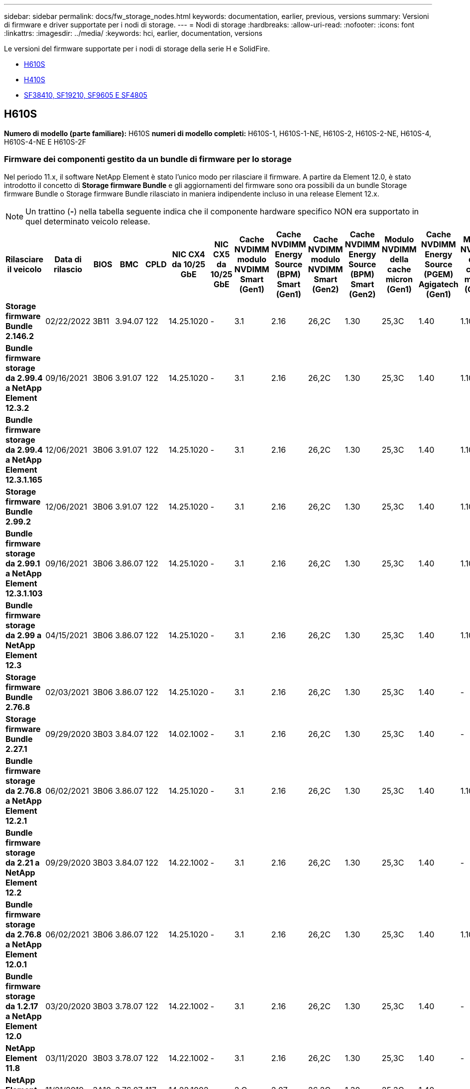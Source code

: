 ---
sidebar: sidebar 
permalink: docs/fw_storage_nodes.html 
keywords: documentation, earlier, previous, versions 
summary: Versioni di firmware e driver supportate per i nodi di storage. 
---
= Nodi di storage
:hardbreaks:
:allow-uri-read: 
:nofooter: 
:icons: font
:linkattrs: 
:imagesdir: ../media/
:keywords: hci, earlier, documentation, versions


[role="lead"]
Le versioni del firmware supportate per i nodi di storage della serie H e SolidFire.

* <<H610S>>
* <<H410S>>
* <<sf_nodes,SF38410, SF19210, SF9605 E SF4805>>




== H610S

*Numero di modello (parte familiare):* H610S *numeri di modello completi:* H610S-1, H610S-1-NE, H610S-2, H610S-2-NE, H610S-4, H610S-4-NE E H610S-2F



=== Firmware dei componenti gestito da un bundle di firmware per lo storage

Nel periodo 11.x, il software NetApp Element è stato l'unico modo per rilasciare il firmware. A partire da Element 12.0, è stato introdotto il concetto di *Storage firmware Bundle* e gli aggiornamenti del firmware sono ora possibili da un bundle Storage firmware Bundle o Storage firmware Bundle rilasciato in maniera indipendente incluso in una release Element 12.x.


NOTE: Un trattino (*-*) nella tabella seguente indica che il componente hardware specifico NON era supportato in quel determinato veicolo release.

[cols="26*"]
|===
| Rilasciare il veicolo | Data di rilascio | BIOS | BMC | CPLD | NIC CX4 da 10/25 GbE | NIC CX5 da 10/25 GbE | Cache NVDIMM modulo NVDIMM Smart (Gen1) | Cache NVDIMM Energy Source (BPM) Smart (Gen1) | Cache NVDIMM modulo NVDIMM Smart (Gen2) | Cache NVDIMM Energy Source (BPM) Smart (Gen2) | Modulo NVDIMM della cache micron (Gen1) | Cache NVDIMM Energy Source (PGEM) Agigatech (Gen1) | Modulo NVDIMM della cache micron (Gen2) | Cache NVDIMM Energy Source (PGEM) Agigatech (Gen2) | Cache NVDIMM Energy Source (PGEM) Agigatech (Gen3) | Disco Samsung PM963 (SED) | Disco Samsung PM963 (N-SED) | Disco Samsung PM983 (SED) | Disco Samsung PM983 (N-SED) | Disco Kioxia CD5 (SED) | Disco Kioxia CD5 (N-SED) | Disco CD5 (FIPS) | Disco Samsung PM9A3 (SED) | Disco SK Hynix PE8010 (SED) | Disco SK Hynix PE8010 (N-SED) 


| *Storage firmware Bundle 2.146.2* | 02/22/2022 | 3B11 | 3.94.07 | 122 | 14.25.1020 | - | 3.1 | 2.16 | 26,2C | 1.30 | 25,3C | 1.40 | 1.10 | 3.3 | 2.16 | CXV8202Q | CXV8501Q | EDA5602Q | EDA5900Q | 0109 | 0109 | 0108 | GDC502Q | 11092A10 | 110B2A10 


| *Bundle firmware storage da 2.99.4 a NetApp Element 12.3.2* | 09/16/2021 | 3B06 | 3.91.07 | 122 | 14.25.1020 | - | 3.1 | 2.16 | 26,2C | 1.30 | 25,3C | 1.40 | 1.10 | 3.1 | 2.16 | CXV8202Q | CXV8501Q | EDA5402Q | EDA5700Q | 0109 | 0109 | 0108 | - | - | - 


| *Bundle firmware storage da 2.99.4 a NetApp Element 12.3.1.165* | 12/06/2021 | 3B06 | 3.91.07 | 122 | 14.25.1020 | - | 3.1 | 2.16 | 26,2C | 1.30 | 25,3C | 1.40 | 1.10 | 3.1 | 2.16 | CXV8202Q | CXV8501Q | EDA5402Q | EDA5700Q | 0109 | 0109 | 0108 | - | - | - 


| *Storage firmware Bundle 2.99.2* | 12/06/2021 | 3B06 | 3.91.07 | 122 | 14.25.1020 | - | 3.1 | 2.16 | 26,2C | 1.30 | 25,3C | 1.40 | 1.10 | 3.1 | 2.16 | CXV8202Q | CXV8501Q | EDA5402Q | EDA5700Q | 0109 | 0109 | 0108 | - | - | - 


| *Bundle firmware storage da 2.99.1 a NetApp Element 12.3.1.103* | 09/16/2021 | 3B06 | 3.86.07 | 122 | 14.25.1020 | - | 3.1 | 2.16 | 26,2C | 1.30 | 25,3C | 1.40 | 1.10 | 3.1 | 2.16 | CXV8202Q | CXV8501Q | EDA5402Q | EDA5700Q | 0109 | 0109 | 0108 | - | - | - 


| *Bundle firmware storage da 2.99 a NetApp Element 12.3* | 04/15/2021 | 3B06 | 3.86.07 | 122 | 14.25.1020 | - | 3.1 | 2.16 | 26,2C | 1.30 | 25,3C | 1.40 | 1.10 | 3.1 | 2.16 | CXV8202Q | CXV8501Q | EDA5402Q | EDA5700Q | 0109 | 0109 | 0108 | - | - | - 


| *Storage firmware Bundle 2.76.8* | 02/03/2021 | 3B06 | 3.86.07 | 122 | 14.25.1020 | - | 3.1 | 2.16 | 26,2C | 1.30 | 25,3C | 1.40 | - | - | - | CXV8202Q | CXV8501Q | EDA5402Q | EDA5700Q | 0109 | 0109 | 0108 | - | - | - 


| *Storage firmware Bundle 2.27.1* | 09/29/2020 | 3B03 | 3.84.07 | 122 | 14.02.1002 | - | 3.1 | 2.16 | 26,2C | 1.30 | 25,3C | 1.40 | - | - | - | CXV8202Q | CXV8501Q | EDA5302Q | EDA5600Q | 0108 | 0108 | 0108 | - | - | - 


| *Bundle firmware storage da 2.76.8 a NetApp Element 12.2.1* | 06/02/2021 | 3B06 | 3.86.07 | 122 | 14.25.1020 | - | 3.1 | 2.16 | 26,2C | 1.30 | 25,3C | 1.40 | 1.10 | 3.1 | 2.16 | CXV8202Q | CXV8501Q | EDA5402Q | EDA5700Q | 0109 | 0109 | 0108 | - | - | - 


| *Bundle firmware storage da 2.21 a NetApp Element 12.2* | 09/29/2020 | 3B03 | 3.84.07 | 122 | 14.22.1002 | - | 3.1 | 2.16 | 26,2C | 1.30 | 25,3C | 1.40 | - | - | - | CXV8202Q | CXV8501Q | EDA5302Q | EDA5600Q | 0108 | 0108 | 0108 | - | - | - 


| *Bundle firmware storage da 2.76.8 a NetApp Element 12.0.1* | 06/02/2021 | 3B06 | 3.86.07 | 122 | 14.25.1020 | - | 3.1 | 2.16 | 26,2C | 1.30 | 25,3C | 1.40 | 1.10 | 3.1 | 2.16 | CXV8202Q | CXV8501Q | EDA5402Q | EDA5700Q | 0109 | 0109 | 0108 | - | - | - 


| *Bundle firmware storage da 1.2.17 a NetApp Element 12.0* | 03/20/2020 | 3B03 | 3.78.07 | 122 | 14.22.1002 | - | 3.1 | 2.16 | 26,2C | 1.30 | 25,3C | 1.40 | - | - | - | CXV8202Q | CXV8501Q | EDA5202Q | EDA5200Q | 0108 | 0108 | 0108 | - | - | - 


| *NetApp Element 11.8* | 03/11/2020 | 3B03 | 3.78.07 | 122 | 14.22.1002 | - | 3.1 | 2.16 | 26,2C | 1.30 | 25,3C | 1.40 | - | - | - | CXV8202Q | CXV8501Q | EDA5202Q | EDA5200Q | 0108 | 0108 | 0107 | - | - | - 


| *NetApp Element 11.7* | 11/21/2019 | 3A10 | 3.76.07 | 117 | 14.22.1002 | - | 2.C | 2.07 | 26,2C | 1.30 | 25,3C | 1.40 | - | - | - | CXV8202Q | CXV8501Q | EDA5202Q | EDA5200Q | 0108 | 0108 | 0107 | - | - | - 


| *NetApp Element 11.5.1* | 02/20/2020 | 3A08 | 3.76.07 | 117 | 14.22.1002 | - | 2.C | 2.07 | 26,2C | 1.30 | 25,3C | 1.40 | - | - | - | CXV8202Q | CXV8501Q | EDA5202Q | EDA5200Q | 0108 | 0108 | 0107 | - | - | - 


| *NetApp Element 11.5* | 09/26/2019 | 3A08 | 3.76.07 | 117 | 14.22.1002 | - | 2.C | 2.07 | 26,2C | 1.30 | - | - | - | - | - | CXV8202Q | CXV8501Q | EDA5202Q | EDA5200Q | - | - | 0107 | - | - | - 


| *NetApp Element 11.3.2* | 02/19/2020 | 3A08 | 3.76.07 | 117 | 14.22.1002 | - | 2.C | 2.07 | 26,2C | 1.30 | 25,3C | 1.40 | - | - | - | CXV8202Q | CXV8501Q | EDA5202Q | EDA5200Q | 0108 | 0108 | - | - | - | - 


| *NetApp Element 11.3.1* | 08/19/2019 | 3A08 | 3.76.07 | 117 | 14.22.1002 | - | 2.C | 2.07 | 26,2C | 1.30 | - | - | - | - | - | CXV8202Q | CXV8501Q | EDA5202Q | EDA5200Q | - | - | - | - | - | - 


| *NetApp Element 11.1.1* | 02/19/2020 | 3A06 | 3.70.07 | 117 | 14.22.1002 | - | 2.C | 2.07 | 26,2C | 1.30 | 25,3C | 1.40 | - | - | - | CXV8202Q | CXV8501Q | EDA5202Q | EDA5200Q | 0108 | 0108 | - | - | - | - 


| *NetApp Element 11.1* | 04/25/2019 | 3A06 | 3.70.07 | 117 | 14.22.1002 | - | 2.C | 2.07 | 26,2C | 1.30 | - | - | - | - | - | CXV8202Q | CXV8501Q | EDA5202Q | EDA5200Q | - | - | - | - | - | - 


| *NetApp Element 11.0.2* | 02/19/2020 | 3A06 | 3.70.07 | 117 | 14.22.1002 | - | 2.C | 2.07 | 26,2C | 1.30 | 25,3C | 1.40 | - | - | - | CXV8202Q | CXV8501Q | EDA5202Q | EDA5200Q | 0108 | 0108 | - | - | - | - 


| *NetApp Element 11* | 11/29/2018 | 3A06 | 3.70.07 | 117 | 14.22.1002 | - | 2.C | 2.07 | 26,2C | 1.30 | - | - | - | - | - | CXV8202Q | CXV8501Q | EDA5202Q | EDA5200Q | - | - | - | - | - | - 
|===


=== Firmware del componente non gestito da un bundle di firmware per lo storage

Il seguente firmware non è gestito da un bundle di firmware di storage:

[cols="2*"]
|===
| Componente | Versione corrente 


| NIC 1/10 GbE | 3,2d 0x80000b4b 


| Dispositivo di boot | M161225i 
|===


== H410S

*Numero di modello (parte familiare):* H410S *numeri di modello completi:* H410S-0, H410S-1, H410S-1-NE e H410S-2



=== Firmware dei componenti gestito da un bundle di firmware per lo storage

Firmware dei componenti gestito da un bundle di firmware per lo storage.

[cols="12*"]
|===
| Rilasciare il veicolo | Data di rilascio | BIOS | BMC | NIC 10/25 GbE SMCI Mellanox | Cache NVDIMM RMS200 | Cache NVDIMM RMS300 | Disco Samsung PM863 (SED) | Disco Samsung PM863 (N-SED) | Drive Toshiba Hawk-4 (SED) | Drive Toshiba Hawk-4 (N-SED) | Disco Samsung PM883 (SED) 


| *Bundle firmware storage da 2.99 a NetApp Element 12.3* | 04/15/2021 | NA2.1 | 6.84.00 | 14.25.1020 | ae3b8cc | 7d8422bc | GXT5404Q | GXT5103Q | 8ITP7101 | 8ITP6101 | HXT7904Q 


| *Bundle firmware storage da 2.76.8 a NetApp Element 12.2.1* | 06/02/2021 | NA2.1 | 6.84.00 | 14.25.1020 | ae3b8cc | 7d8422bc | GXT5404Q | GXT5103Q | 8ITP7101 | 8ITP6101 | HXT7904Q 


| *Bundle firmware storage da 1.2.17 a NetApp Element 12.0* | 03/20/2020 | NA2.1 | 3.25 | 14.21.1000 | ae3b8cc | 7d8422bc | GXT5404Q | GXT5103Q | 8ITP7101 | 8ITP6101 | HXT7904Q 


| *NetApp Element 11.8.2* | 02/22/2022 | NA2.1 | 3.25 | 14.21.1000 | ae3b8cc | 7d8422bc | GXT5404Q | GXT5103Q | 8ITP7101 | 8ITP6101 | HXT7904Q 


| *NetApp Element 11.8.1* | 06/02/2021 | NA2.1 | 3.25 | 14.21.1000 | ae3b8cc | 7d8422bc | GXT5404Q | GXT5103Q | 8ITP7101 | 8ITP6101 | HXT7904Q 


| *NetApp Element 11.8* | 03/11/2020 | NA2.1 | 3.25 | 14.21.1000 | ae3b8cc | 7d8422bc | GXT5404Q | GXT5103Q | 8ITP7101 | 8ITP6101 | HXT7904Q 


| *NetApp Element 11.7* | 11/21/2019 | NA2.1 | 3.25 | 14.21.1000 | ae3b8cc | 7d8422bc | GXT5404Q | GXT5103Q | 8ITP7101 | 8ITP6101 | HXT7904Q 


| *NetApp Element 11.5.1* | 02/19/2020 | NA2.1 | 3.25 | 14.21.1000 | ae3b8cc | 7d8422bc | GXT5404Q | GXT5103Q | 8ITP7101 | 8ITP6101 | HXT7904Q 


| *NetApp Element 11.5* | 09/26/2019 | NA2.1 | 3.25 | 14.21.1000 | ae3b8cc | 7d8422bc | GXT5404Q | GXT5103Q | 8ITP7101 | 8ITP6101 | HXT7904Q 


| *NetApp Element 11.3.2* | 02/19/2020 | NA2.1 | 3.25 | 14.21.1000 | ae3b8cc | 7d8422bc | GXT5404Q | GXT5103Q | 8ITP7101 | 8ITP6101 | HXT7904Q 


| *NetApp Element 11.3.1* | 08/19/2019 | NA2.1 | 3.25 | 14.21.1000 | ae3b8cc | 7d8422bc | GXT5404Q | GXT5103Q | 8ITP7101 | 8ITP6101 | HXT7904Q 


| *NetApp Element 11.1.1* | 02/19/2020 | NA2.1 | 3.25 | 14.17.2020 | ae3b8cc | 7d8422bc | GXT5404Q | GXT5103Q | 8ITP7101 | 8ITP6101 | HXT7904Q 


| *NetApp Element 11.1* | 04/25/2019 | NA2.1 | 3.25 | 14.17.2020 | ae3b8cc | 7d8422bc | GXT5404Q | GXT5103Q | 8ITP7101 | 8ITP6101 | HXT7904Q 


| *NetApp Element 11.0.2* | 02/19/2020 | NA2.1 | 3.25 | 14.17.2020 | ae3b8cc | 7d8422bc | GXT5404Q | GXT5103Q | 8ITP7101 | 8ITP6101 | HXT7904Q 


| *NetApp Element 11.0* | 11/29/2018 | NA2.1 | 3.25 | 14.17.2020 | ae3b8cc | - | GXT5404Q | GXT5103Q | 8ITP7101 | 8ITP6101 | HXT7904Q 
|===


=== Firmware del componente non gestito da un bundle di firmware per lo storage

Il seguente firmware non è gestito da un bundle di firmware di storage:

[cols="2*"]
|===
| Componente | Versione corrente 


| CPLD | 01.A1.06 


| Adattatore SAS | 16.00.01.00 


| Unità microcontrollore (MCU) | 1.18 


| Scheda di rete SIOM 1/10 GbE | 1.93 


| Alimentatore | 1.3 


| Dispositivo di boot SSDSCKJB240G7 | N2010121 


| Dispositivo di boot MTFDDAV240TCB1AR | DOMU037 
|===


== [[sf_Nodes]]SF38410, SF19210, SF9605 e SF4805

*Numeri di modello completi:* SF38410, SF19210, SF9605 e SF4805



=== Firmware dei componenti gestito da un bundle di firmware per lo storage

Nel periodo 11.x, il software NetApp Element è stato l'unico modo per rilasciare il firmware. A partire da Element 12.0, è stato introdotto il concetto di *Storage firmware Bundle* e gli aggiornamenti del firmware sono ora possibili da un bundle Storage firmware Bundle o Storage firmware Bundle rilasciato in maniera indipendente incluso in una release Element 12.x.


NOTE: Un trattino (*-*) nella tabella seguente indica che il componente hardware specifico NON era supportato in quel determinato veicolo release.

[cols="10*"]
|===
| Rilasciare il veicolo | Data di rilascio | NIC | CACHE NVDIMM RMS200 (RMS200) | CACHE NVDIMM RMS200 (RMS300) | Disco Samsung PM863 (SED) | Disco Samsung PM863 (N-SED) | Drive Toshiba Hawk-4 (SED) | Drive Toshiba Hawk-4 (N-SED) | Disco Samsung PM883 (SED) 


| *Storage firmware Bundle 2.146.2* | 02/22/2022 | 7.10.18 | ae3b8cc | 7d8422bc | GXT5404Q | GXT5103Q | 8ITP7101 | 8ITP6101 | HXT7A04Q 


| *Bundle firmware storage da 2.99.4 a NetApp Element 12.3.2* | 09/16/2021 | 7.10.18 | ae3b8cc | 7d8422bc | GXT5404Q | GXT5103Q | 8ITP7101 | 8ITP6101 | HXT7904Q 


| *Bundle firmware storage da 2.99.4 a NetApp Element 12.3.1.165* | 12/06/2021 | 7.10.18 | ae3b8cc | 7d8422bc | GXT5404Q | GXT5103Q | 8ITP7101 | 8ITP6101 | HXT7904Q 


| *Storage firmware Bundle 2.99.2* | 08/03/2021 | 7.10.18 | ae3b8cc | 7d8422bc | GXT5404Q | GXT5103Q | 8ITP7101 | 8ITP6101 | HXT7904Q 


| *Bundle firmware storage da 2.99.1 a NetApp Element 12.3.1.103* | 09/16/2021 | 7.10.18 | ae3b8cc | 7d8422bc | GXT5404Q | GXT5103Q | 8ITP7101 | 8ITP6101 | HXT7904Q 


| *Bundle firmware storage da 2.99 a NetApp Element 12.3* | 04/15/2021 | 7.10.18 | ae3b8cc | 7d8422bc | GXT5404Q | GXT5103Q | 8ITP7101 | 8ITP6101 | HXT7904Q 


| *Storage firmware Bundle 2.76.8* | 02/03/2021 | 7.10.18 | ae3b8cc | 7d8422bc | GXT5404Q | GXT5103Q | 8ITP7101 | 8ITP6101 | HXT7904Q 


| *Storage firmware Bundle 2.27.1* | 09/29/2020 | 7.10.18 | ae3b8cc | 7d8422bc | GXT5404Q | GXT5103Q | 8ITP7101 | 8ITP6101 | HXT7104Q 


| *Bundle firmware storage da 2.76.8 a NetApp Element 12.2.1* | 06/02/2021 | 7.10.18 | ae3b8cc | 7d8422bc | GXT5404Q | GXT5103Q | 8ITP7101 | 8ITP6101 | HXT7904Q 


| *Bundle firmware storage da 2.21 a NetApp Element 12.2* | 09/29/2020 | 7.10.18 | ae3b8cc | 7d8422bc | GXT5404Q | GXT5103Q | 8ITP7101 | 8ITP6101 | HXT7104Q 


| *Bundle firmware storage da 2.76.8 a NetApp Element 12.0.1* | 06/02/2021 | 7.10.18 | ae3b8cc | 7d8422bc | GXT5404Q | GXT5103Q | 8ITP7101 | 8ITP6101 | HXT7904Q 


| *Bundle firmware storage da 1.2.17 a NetApp Element 12.0* | 03/20/2020 | 7.10.18 | ae3b8cc | 7d8422bc | GXT5404Q | GXT5103Q | 8ITP7101 | 8ITP6101 | HXT7104Q 


| *NetApp Element 11.8.2* | 02/22/2022 | 7.10.18 | ae3b8cc | 7d8422bc | GXT5404Q | GXT5103Q | 8ITP7101 | 8ITP6101 | HXT7104Q 


| *NetApp Element 11.8.1* | 06/02/2021 | 7.10.18 | ae3b8cc | 7d8422bc | GXT5404Q | GXT5103Q | 8ITP7101 | 8ITP6101 | HXT7104Q 


| *NetApp Element 11.8* | 03/11/2020 | 7.10.18 | ae3b8cc | 7d8422bc | GXT5404Q | GXT5103Q | 8ITP7101 | 8ITP6101 | HXT7104Q 


| *NetApp Element 11.7* | 11/21/2019 | 7.10.18 | ae3b8cc | 7d8422bc | GXT5404Q | GXT5103Q | 8ITP7101 | 8ITP6101 | HXT7104Q 


| *NetApp Element 11.5.1* | 02/19/2020 | 7.10.18 | ae3b8cc | 7d8422bc | GXT5404Q | GXT5103Q | 8ITP7101 | 8ITP6101 | HXT7104Q 


| *NetApp Element 11.5* | 09/26/2019 | 7.10.18 | ae3b8cc | 7d8422bc | GXT5404Q | GXT5103Q | 8ITP7101 | 8ITP6101 | HXT7104Q 


| *NetApp Element 11.3.2* | 02/19/2020 | 7.10.18 | ae3b8cc | 7d8422bc | GXT5404Q | GXT5103Q | 8ITP7101 | 8ITP6101 | HXT7104Q 


| *NetApp Element 11.3.1* | 08/19/2019 | 7.10.18 | ae3b8cc | 7d8422bc | GXT5404Q | GXT5103Q | 8ITP7101 | 8ITP6101 | HXT7104Q 


| *NetApp Element 11.1.1* | 02/19/2020 | 7.10.18 | ae3b8cc | 7d8422bc | GXT5404Q | GXT5103Q | 8ITP7101 | 8ITP6101 | HXT7104Q 


| *NetApp Element 11.1* | 04/25/2019 | 7.10.18 | ae3b8cc | 7d8422bc | GXT5404Q | GXT5103Q | 8ITP7101 | 8ITP6101 | HXT7104Q 


| *NetApp Element 11.0.2* | 02/19/2020 | 7.10.18 | ae3b8cc | 7d8422bc | GXT5404Q | GXT5103Q | 8ITP7101 | 8ITP6101 | HXT7104Q 


| *NetApp Element 11* | 11/29/2018 | 7.10.18 | ae3b8cc | - | GXT5404Q | GXT5103Q | 8ITP7101 | 8ITP6101 | HXT7104Q 
|===


=== Firmware del componente non gestito da un bundle di firmware per lo storage

Il seguente firmware non è gestito da un bundle di firmware di storage:

[cols="2*"]
|===
| Componente | Versione corrente 


| BIOS | 2.8.0 


| IDRAC | 2.75.75.75 


| Modulo di identità | N41WC 1.02 


| Adattatore SAS | 16.00.01.00 


| Alimentatore | 1.3 


| Dispositivo di boot | M161225i 
|===